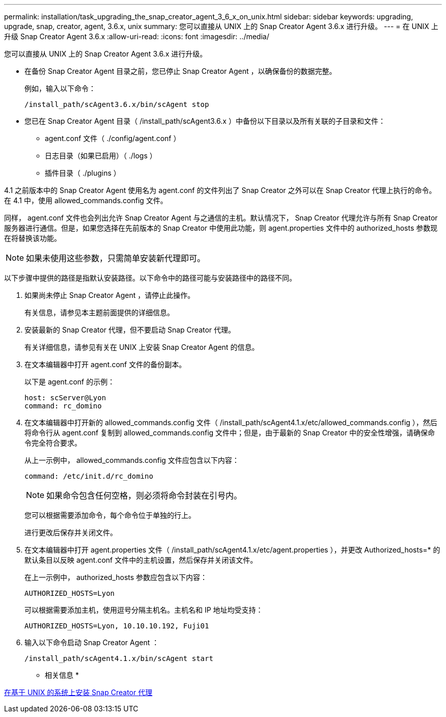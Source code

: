 ---
permalink: installation/task_upgrading_the_snap_creator_agent_3_6_x_on_unix.html 
sidebar: sidebar 
keywords: upgrading, upgrade, snap, creator, agent, 3.6.x, unix 
summary: 您可以直接从 UNIX 上的 Snap Creator Agent 3.6.x 进行升级。 
---
= 在 UNIX 上升级 Snap Creator Agent 3.6.x
:allow-uri-read: 
:icons: font
:imagesdir: ../media/


[role="lead"]
您可以直接从 UNIX 上的 Snap Creator Agent 3.6.x 进行升级。

* 在备份 Snap Creator Agent 目录之前，您已停止 Snap Creator Agent ，以确保备份的数据完整。
+
例如，输入以下命令：

+
[listing]
----
/install_path/scAgent3.6.x/bin/scAgent stop
----
* 您已在 Snap Creator Agent 目录（ /install_path/scAgent3.6.x ）中备份以下目录以及所有关联的子目录和文件：
+
** agent.conf 文件（ ./config/agent.conf ）
** 日志目录（如果已启用）（ ./logs ）
** 插件目录（ ./plugins ）




4.1 之前版本中的 Snap Creator Agent 使用名为 agent.conf 的文件列出了 Snap Creator 之外可以在 Snap Creator 代理上执行的命令。在 4.1 中，使用 allowed_commands.config 文件。

同样， agent.conf 文件也会列出允许 Snap Creator Agent 与之通信的主机。默认情况下， Snap Creator 代理允许与所有 Snap Creator 服务器进行通信。但是，如果您选择在先前版本的 Snap Creator 中使用此功能，则 agent.properties 文件中的 authorized_hosts 参数现在将替换该功能。


NOTE: 如果未使用这些参数，只需简单安装新代理即可。

以下步骤中提供的路径是指默认安装路径。以下命令中的路径可能与安装路径中的路径不同。

. 如果尚未停止 Snap Creator Agent ，请停止此操作。
+
有关信息，请参见本主题前面提供的详细信息。

. 安装最新的 Snap Creator 代理，但不要启动 Snap Creator 代理。
+
有关详细信息，请参见有关在 UNIX 上安装 Snap Creator Agent 的信息。

. 在文本编辑器中打开 agent.conf 文件的备份副本。
+
以下是 agent.conf 的示例：

+
[listing]
----
host: scServer@Lyon
command: rc_domino
----
. 在文本编辑器中打开新的 allowed_commands.config 文件（ /install_path/scAgent4.1.x/etc/allowed_commands.config ），然后将命令行从 agent.conf 复制到 allowed_commands.config 文件中；但是，由于最新的 Snap Creator 中的安全性增强，请确保命令完全符合要求。
+
从上一示例中， allowed_commands.config 文件应包含以下内容：

+
[listing]
----
command: /etc/init.d/rc_domino
----
+

NOTE: 如果命令包含任何空格，则必须将命令封装在引号内。

+
您可以根据需要添加命令，每个命令位于单独的行上。

+
进行更改后保存并关闭文件。

. 在文本编辑器中打开 agent.properties 文件（ /install_path/scAgent4.1.x/etc/agent.properties ），并更改 Authorized_hosts=* 的默认条目以反映 agent.conf 文件中的主机设置，然后保存并关闭该文件。
+
在上一示例中， authorized_hosts 参数应包含以下内容：

+
[listing]
----
AUTHORIZED_HOSTS=Lyon
----
+
可以根据需要添加主机，使用逗号分隔主机名。主机名和 IP 地址均受支持：

+
[listing]
----
AUTHORIZED_HOSTS=Lyon, 10.10.10.192, Fuji01
----
. 输入以下命令启动 Snap Creator Agent ：
+
[listing]
----
/install_path/scAgent4.1.x/bin/scAgent start
----


* 相关信息 *

xref:task_installing_the_snap_creator_agent_on_unix.adoc[在基于 UNIX 的系统上安装 Snap Creator 代理]
